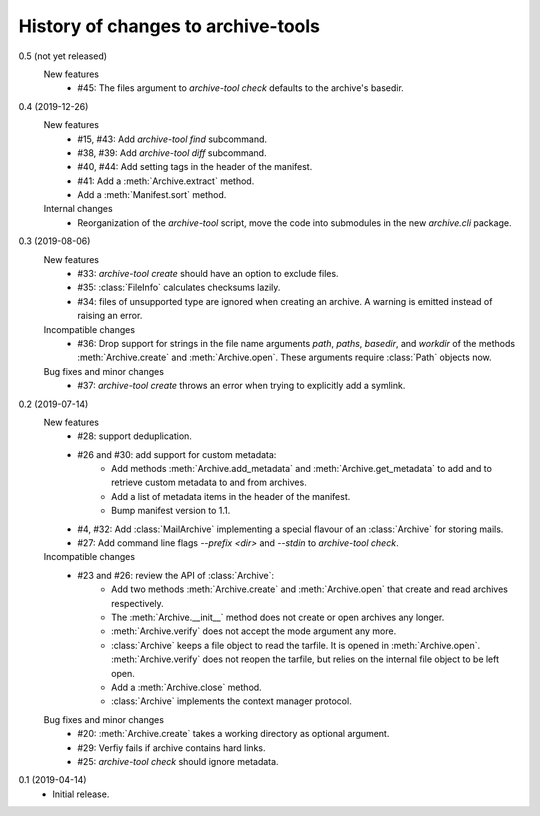 History of changes to archive-tools
===================================

0.5 (not yet released)
    New features
      + #45: The files argument to `archive-tool check` defaults to
	the archive's basedir.

0.4 (2019-12-26)
    New features
      + #15, #43: Add `archive-tool find` subcommand.
      + #38, #39: Add `archive-tool diff` subcommand.
      + #40, #44: Add setting tags in the header of the manifest.
      + #41: Add a :meth:`Archive.extract` method.
      + Add a :meth:`Manifest.sort` method.

    Internal changes
      + Reorganization of the `archive-tool` script, move the code into
	submodules in the new `archive.cli` package.

0.3 (2019-08-06)
    New features
      + #33: `archive-tool create` should have an option to exclude files.
      + #35: :class:`FileInfo` calculates checksums lazily.
      + #34: files of unsupported type are ignored when creating an
        archive.  A warning is emitted instead of raising an error.

    Incompatible changes
      + #36: Drop support for strings in the file name arguments
        `path`, `paths`, `basedir`, and `workdir` of the methods
        :meth:`Archive.create` and :meth:`Archive.open`.  These
        arguments require :class:`Path` objects now.

    Bug fixes and minor changes
      + #37: `archive-tool create` throws an error when trying to
	explicitly add a symlink.

0.2 (2019-07-14)
    New features
      + #28: support deduplication.
      + #26 and #30: add support for custom metadata:
          - Add methods :meth:`Archive.add_metadata` and
            :meth:`Archive.get_metadata` to add and to retrieve custom
            metadata to and from archives.
          - Add a list of metadata items in the header of the
            manifest.
          - Bump manifest version to 1.1.
      + #4, #32: Add :class:`MailArchive` implementing a special
        flavour of an :class:`Archive` for storing mails.
      + #27: Add command line flags `--prefix <dir>` and `--stdin` to
        `archive-tool check`.

    Incompatible changes
      + #23 and #26: review the API of :class:`Archive`:
          - Add two methods :meth:`Archive.create` and
            :meth:`Archive.open` that create and read archives
            respectively.
          - The :meth:`Archive.__init__` method does not create or
            open archives any longer.
          - :meth:`Archive.verify` does not accept the mode argument
            any more.
          - :class:`Archive` keeps a file object to read the tarfile.
            It is opened in :meth:`Archive.open`.
            :meth:`Archive.verify` does not reopen the tarfile, but
            relies on the internal file object to be left open.
          - Add a :meth:`Archive.close` method.
          - :class:`Archive` implements the context manager protocol.

    Bug fixes and minor changes
      + #20: :meth:`Archive.create` takes a working directory as
        optional argument.
      + #29: Verfiy fails if archive contains hard links.
      + #25: `archive-tool check` should ignore metadata.

0.1 (2019-04-14)
    + Initial release.
